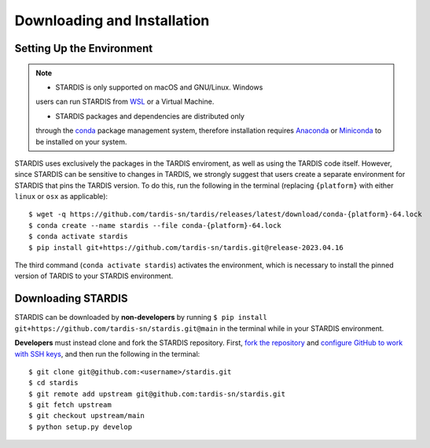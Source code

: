 ..
   This file was converted from MarkDown using pandoc 2.19.2, Compiled with pandoc-types 1.22.2.1, texmath 0.12.5.2, skylighting 0.13, citeproc 0.8.0.1, ipynb 0.2, hslua 2.2.1, Scripting engine: Lua 5.4
   The command was `$ pandoc -t rst installation.md -o installation.rst`__

Downloading and Installation
============================

Setting Up the Environment
--------------------------

.. note::
   * STARDIS is only supported on macOS and GNU/Linux. Windows
   users can run STARDIS from
   `WSL <https://docs.microsoft.com/en-us/windows/wsl/>`__ or a Virtual
   Machine.

   * STARDIS packages and dependencies are distributed only
   through the `conda <https://docs.conda.io/en/latest/>`__ package
   management system, therefore installation requires
   `Anaconda <https://docs.anaconda.com/anaconda/install/index.html>`__
   or
   `Miniconda <https://conda.io/projects/conda/en/latest/user-guide/install/index.html>`__
   to be installed on your system.

STARDIS uses exclusively the packages in the TARDIS enviroment, as well
as using the TARDIS code itself. However, since STARDIS can be sensitive
to changes in TARDIS, we strongly suggest that users create a separate
environment for STARDIS that pins the TARDIS version. To do this, run
the following in the terminal (replacing ``{platform}`` with either
``linux`` or ``osx`` as applicable):

::

   $ wget -q https://github.com/tardis-sn/tardis/releases/latest/download/conda-{platform}-64.lock
   $ conda create --name stardis --file conda-{platform}-64.lock
   $ conda activate stardis
   $ pip install git+https://github.com/tardis-sn/tardis.git@release-2023.04.16

The third command (``conda activate stardis``) activates the
environment, which is necessary to install the pinned version of TARDIS
to your STARDIS environment.

Downloading STARDIS
-------------------

STARDIS can be downloaded by **non-developers** by running
``$ pip install git+https://github.com/tardis-sn/stardis.git@main`` in
the terminal while in your STARDIS environment.

**Developers** must instead clone and fork the STARDIS repository.
First, `fork the
repository <https://github.com/tardis-sn/stardis/fork>`__ and `configure
GitHub to work with SSH
keys <https://docs.github.com/en/authentication/connecting-to-github-with-ssh>`__,
and then run the following in the terminal:

::

   $ git clone git@github.com:<username>/stardis.git
   $ cd stardis
   $ git remote add upstream git@github.com:tardis-sn/stardis.git
   $ git fetch upstream
   $ git checkout upstream/main
   $ python setup.py develop
